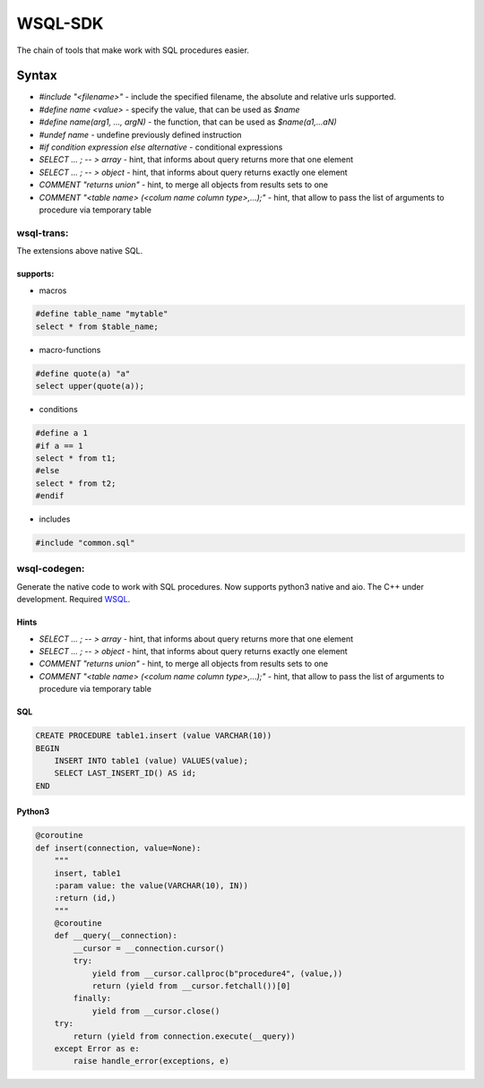 WSQL-SDK
========
.. image:: https://travis-ci.org/WebSQL/sdk.svg?branch=master
    :target: https://travis-ci.org/WebSQL/sdk

.. image:: https://coveralls.io/repos/WebSQL/sdk/badge.png?branch=master
    :target: https://coveralls.io/r/WebSQL/sdk?branch=master

The chain of tools that make work with SQL procedures easier.

Syntax
******
* *#include "<filename>"* - include the specified filename, the absolute and relative urls supported.
* *#define name <value>*  - specify the value, that can be used as *$name*
* *#define name(arg1, ..., argN)* - the function, that can be used as *$name(a1,...aN)*
* *#undef name* - undefine previously defined instruction
* *#if condition expression else alternative* - conditional expressions
* *SELECT ... ; -- > array* - hint, that informs about query returns more that one element
* *SELECT ... ; -- > object* - hint, that informs about query returns exactly one element
* *COMMENT "returns union"* - hint, to merge all objects from results sets to one
* *COMMENT "<table name> (<colum name column type>,...);"* - hint, that allow to pass the list of arguments to procedure via temporary table

wsql-trans:
-----------
The extensions above native SQL.

supports:
#########

* macros

.. code-block::
 
    #define table_name "mytable"
    select * from $table_name;


* macro-functions

.. code-block:: sql

    #define quote(a) "a"
    select upper(quote(a));

  
* conditions

.. code-block:: sql

    #define a 1
    #if a == 1
    select * from t1;
    #else
    select * from t2;
    #endif

* includes

.. code-block:: sql

    #include "common.sql"

wsql-codegen:
-------------

Generate the native code to work with SQL procedures.
Now supports python3 native and aio.
The C++ under development.
Required `WSQL`_.

Hints
#####
* *SELECT ... ; -- > array* - hint, that informs about query returns more that one element
* *SELECT ... ; -- > object* - hint, that informs about query returns exactly one element
* *COMMENT "returns union"* - hint, to merge all objects from results sets to one
* *COMMENT "<table name> (<colum name column type>,...);"* - hint, that allow to pass the list of arguments to procedure via temporary table


SQL
###
.. code-block:: sql

    CREATE PROCEDURE table1.insert (value VARCHAR(10))
    BEGIN
        INSERT INTO table1 (value) VALUES(value);
        SELECT LAST_INSERT_ID() AS id;
    END

Python3
#######

.. code-block:: python

    @coroutine
    def insert(connection, value=None):
        """
        insert, table1
        :param value: the value(VARCHAR(10), IN))
        :return (id,)
        """
        @coroutine
        def __query(__connection):
            __cursor = __connection.cursor()
            try:
                yield from __cursor.callproc(b"procedure4", (value,))
                return (yield from __cursor.fetchall())[0]
            finally:
                yield from __cursor.close()
        try:
            return (yield from connection.execute(__query))
        except Error as e:
            raise handle_error(exceptions, e)


.. _`WSQL`: http://www.mysql.com/